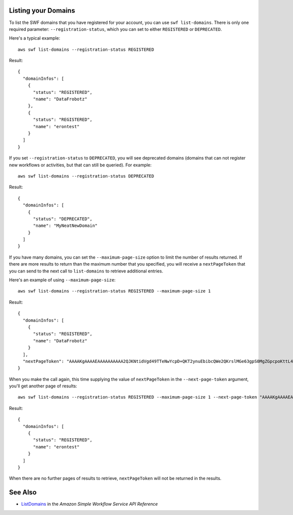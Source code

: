 Listing your Domains
--------------------

To list the SWF domains that you have registered for your account, you can use ``swf list-domains``. There is only one
required parameter: ``--registration-status``, which you can set to either ``REGISTERED`` or ``DEPRECATED``.

Here's a typical example::

    aws swf list-domains --registration-status REGISTERED

Result::

    {
      "domainInfos": [
        {
          "status": "REGISTERED",
          "name": "DataFrobotz"
        },
        {
          "status": "REGISTERED",
          "name": "erontest"
        }
      ]
    }

If you set ``--registration-status`` to ``DEPRECATED``, you will see deprecated domains (domains that can not register
new workflows or activities, but that can still be queried). For example::

    aws swf list-domains --registration-status DEPRECATED

Result::

    {
      "domainInfos": [
        {
          "status": "DEPRECATED",
          "name": "MyNeatNewDomain"
        }
      ]
    }


If you have many domains, you can set the ``--maximum-page-size`` option to limit the number of results returned. If
there are more results to return than the maximum number that you specified, you will receive a ``nextPageToken`` that
you can send to the next call to ``list-domains`` to retrieve additional entries.

Here's an example of using ``--maximum-page-size``::

    aws swf list-domains --registration-status REGISTERED --maximum-page-size 1

Result::

    {
      "domainInfos": [
        {
          "status": "REGISTERED",
          "name": "DataFrobotz"
        }
      ],
      "nextPageToken": "AAAAKgAAAAEAAAAAAAAAA2QJKNtidVgd49TTeNwYcpD+QKT2ynuEbibcQWe2QKrslMGe63gpS0MgZGpcpoKttL4OCXRFn98Xif557it+wSZUsvUDtImjDLvguyuyyFdIZtvIxIKEOPm3k2r4OjAGaFsGOuVbrKljvla7wdU7FYH3OlkNCP8b7PBj9SBkUyGoiAghET74P93AuVIIkdKGtQ=="
    }

When you make the call again, this time supplying the value of ``nextPageToken`` in the ``--next-page-token`` argument,
you'll get another page of results::

    aws swf list-domains --registration-status REGISTERED --maximum-page-size 1 --next-page-token "AAAAKgAAAAEAAAAAAAAAA2QJKNtidVgd49TTeNwYcpD+QKT2ynuEbibcQWe2QKrslMGe63gpS0MgZGpcpoKttL4OCXRFn98Xif557it+wSZUsvUDtImjDLvguyuyyFdIZtvIxIKEOPm3k2r4OjAGaFsGOuVbrKljvla7wdU7FYH3OlkNCP8b7PBj9SBkUyGoiAghET74P93AuVIIkdKGtQ=="

Result::

    {
      "domainInfos": [
        {
          "status": "REGISTERED",
          "name": "erontest"
        }
      ]
    }

When there are no further pages of results to retrieve, ``nextPageToken`` will not be returned in the results.

See Also
--------

-  `ListDomains <http://docs.aws.amazon.com/amazonswf/latest/apireference/API_ListDomains.html>`__
   in the *Amazon Simple Workflow Service API Reference*
